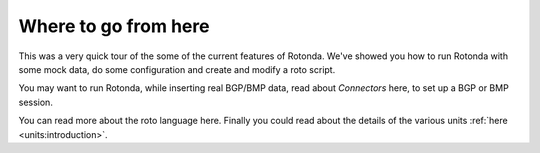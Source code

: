 Where to go from here
=====================

This was a very quick tour of the some of the current features of Rotonda.
We've showed you how to run Rotonda with some mock data, do some configuration
and create and modify a roto script.

You may want to run Rotonda, while inserting real BGP/BMP data, read about
`Connectors` here, to set up a BGP or BMP session.

You can read more about the roto language here. Finally you could read about
the details of the various units :ref:`here <units:introduction>`.
